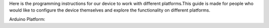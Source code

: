 Here is the programming instructions for our device to work with different platforms.This guide is made for people who would like to configure the device themselves and explore the functionality on different platforms.

Arduino Platform:
